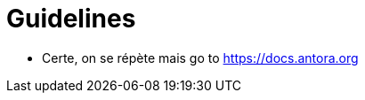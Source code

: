 = Guidelines
:description: Pratique utilisées pour faire un site antora

* Certe, on se répète mais go to https://docs.antora.org